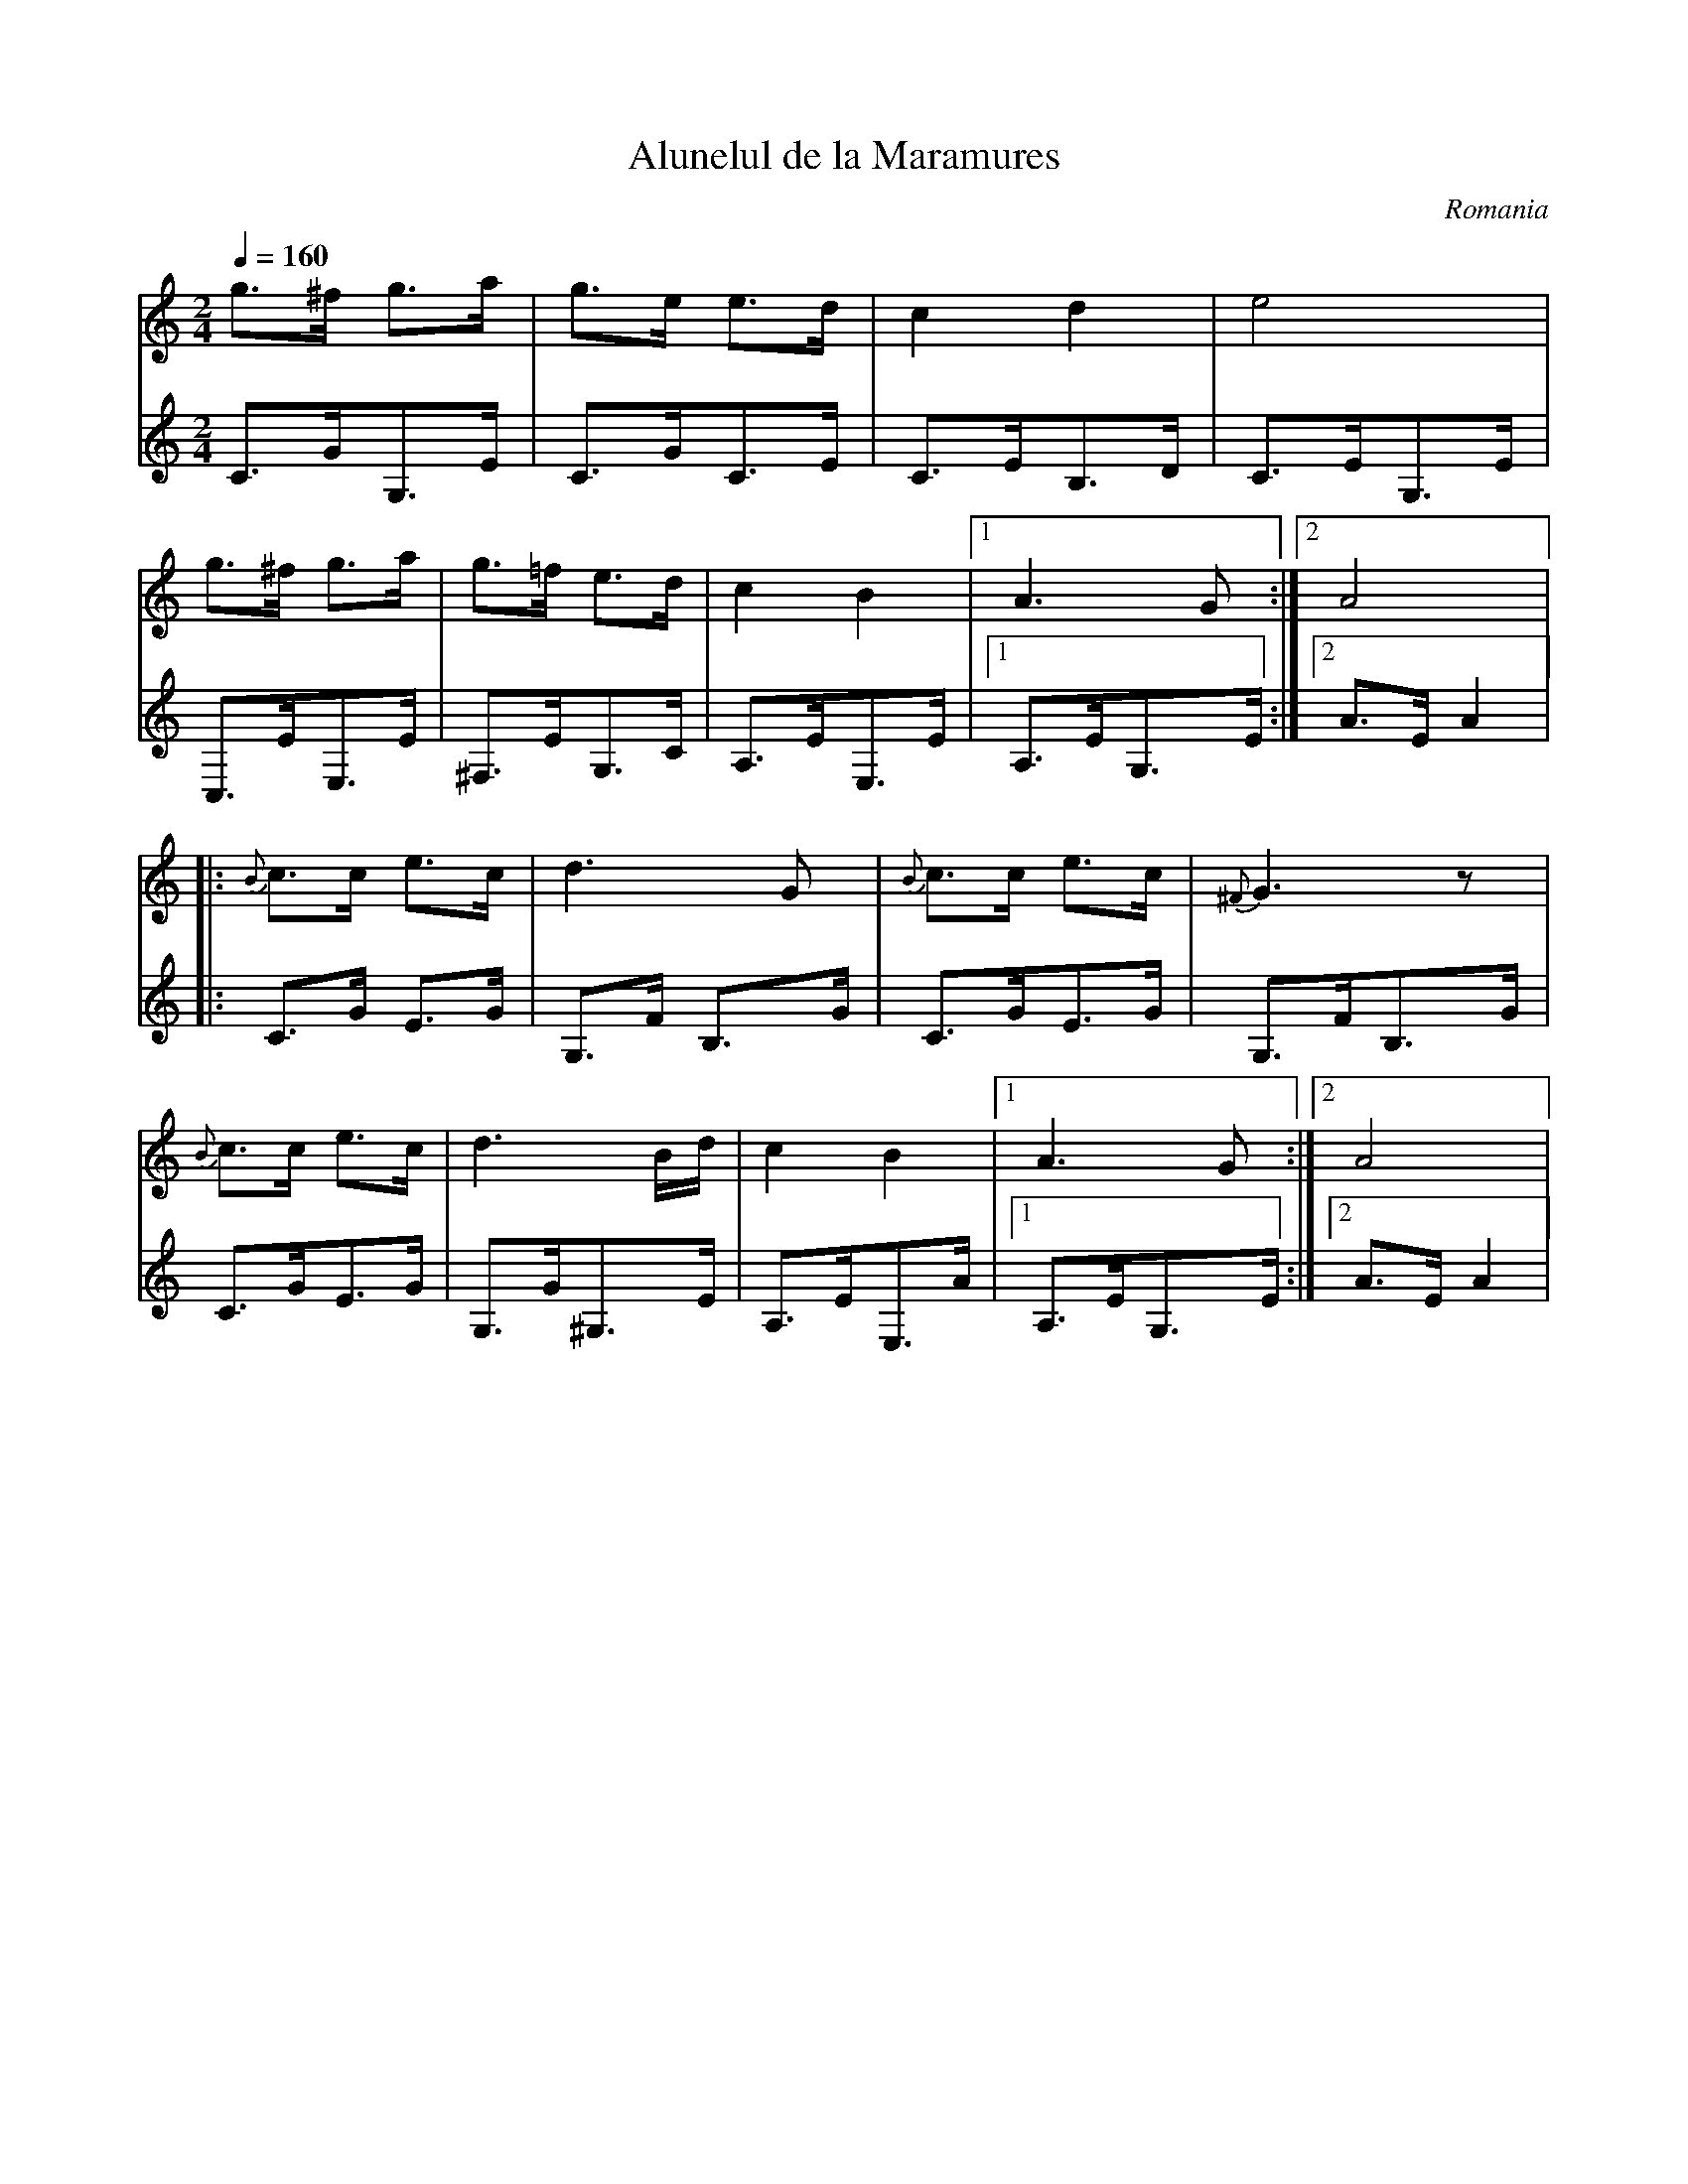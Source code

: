 X: 13
T:Alunelul de la Maramures
O:Romania
Z:transcribed by Jutta Weber_Karn
Z:adapted and converted to abc notation by Seymour Shlien
F:http://www.folkloretanznoten.de/
M:2/4
L:1/8
K:Am
Q:1/4=160
V:1
 g3/2^f/ g3/2a/  |g3/2e/ e3/2d/    |\
 c2 d2           |e4               |
 g3/2^f/ g3/2a/  |g3/2=f/ e3/2d/   |\
 c2 B2           |[1A3G            :|[2A4           |:
 {B}c3/2c/ e3/2c/|d3 G             |{B}c3/2c/ e3/2c/|\
 {^F}G3z         |
 {B}c3/2c/ e3/2c/|d3 B/d/          |\
 c2 B2           |[1A3 G           :|[2 A4          |
V:2 clef=treble
 C3/2G/G,3/2E/   |C3/2G/C3/2E/     |\
 C3/2E/B,3/2D/   |C3/2E/G,3/2E/    |
 C,3/2E/E,3/2E/  |^F,3/2E/G,3/2C/  |\
 A,3/2E/E,3/2E/  |[1A,3/2E/G,3/2E/ :|[2A3/2E/ A2    |:
 C3/2G/ E3/2G/   |G,3/2F/ B,3/2G/  |\
 C3/2G/E3/2G/    |G,3/2F/B,3/2G/   |
 C3/2G/E3/2G/    |G,3/2G/^G,3/2E/  |\
 A,3/2E/E,3/2A/  |[1A,3/2E/G,3/2E/ :|[2A3/2E/ A2    |

